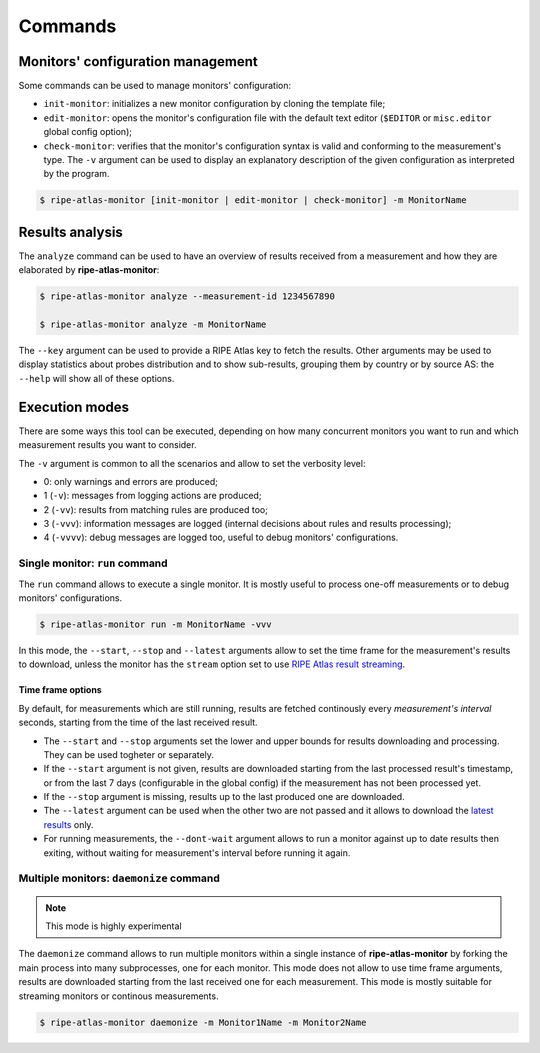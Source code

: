 Commands
========

Monitors' configuration management
----------------------------------

Some commands can be used to manage monitors' configuration:

- ``init-monitor``: initializes a new monitor configuration by cloning the template file;

- ``edit-monitor``: opens the monitor's configuration file with the default text editor (``$EDITOR`` or ``misc.editor`` global config option);

- ``check-monitor``: verifies that the monitor's configuration syntax is valid and conforming to the measurement's type. The ``-v`` argument can be used to display an explanatory description of the given configuration as interpreted by the program.

.. code:: bash

    $ ripe-atlas-monitor [init-monitor | edit-monitor | check-monitor] -m MonitorName

Results analysis
----------------

The ``analyze`` command can be used to have an overview of results received from a measurement and how they are elaborated by **ripe-atlas-monitor**:

.. code:: bash

    $ ripe-atlas-monitor analyze --measurement-id 1234567890

    $ ripe-atlas-monitor analyze -m MonitorName

The ``--key`` argument can be used to provide a RIPE Atlas key to fetch the results. Other arguments may be used to display statistics about probes distribution and to show sub-results, grouping them by country or by source AS: the ``--help`` will show all of these options.

Execution modes
---------------

There are some ways this tool can be executed, depending on how many concurrent monitors you want to run and which measurement results you want to consider.

The ``-v`` argument is common to all the scenarios and allow to set the verbosity level:

- 0: only warnings and errors are produced;
- 1 (``-v``): messages from logging actions are produced;
- 2 (``-vv``): results from matching rules are produced too;
- 3 (``-vvv``): information messages are logged (internal decisions about rules and results processing);
- 4 (``-vvvv``): debug messages are logged too, useful to debug monitors' configurations.

Single monitor: ``run`` command
*******************************

The ``run`` command allows to execute a single monitor. It is mostly useful to process one-off measurements or to debug monitors' configurations.

.. code:: bash

    $ ripe-atlas-monitor run -m MonitorName -vvv

In this mode, the ``--start``, ``--stop`` and ``--latest`` arguments allow to set the time frame for the measurement's results to download, unless the monitor has the ``stream`` option set to use `RIPE Atlas result streaming <https://atlas.ripe.net/docs/result-streaming/>`_.

Time frame options
~~~~~~~~~~~~~~~~~~

By default, for measurements which are still running, results are fetched continously every *measurement's interval* seconds, starting from the time of the last received result.

- The ``--start`` and ``--stop`` arguments set the lower and upper bounds for results downloading and processing. They can be used togheter or separately.

- If the ``--start`` argument is not given, results are downloaded starting from the last processed result's timestamp, or from the last 7 days (configurable in the global config) if the measurement has not been processed yet.

- If the ``--stop`` argument is missing, results up to the last produced one are downloaded.

- The ``--latest`` argument can be used when the other two are not passed and it allows to download the `latest results <https://atlas.ripe.net/docs/measurement-latest-api/>`_ only.

- For running measurements, the ``--dont-wait`` argument allows to run a monitor against up to date results then exiting, without waiting for measurement's interval before running it again.

Multiple monitors: ``daemonize`` command
****************************************

.. note::

    This mode is highly experimental

The ``daemonize`` command allows to run multiple monitors within a single instance of **ripe-atlas-monitor** by forking the main process into many subprocesses, one for each monitor. This mode does not allow to use time frame arguments, results are downloaded starting from the last received one for each measurement. This mode is mostly suitable for streaming monitors or continous measurements.

.. code:: bash

    $ ripe-atlas-monitor daemonize -m Monitor1Name -m Monitor2Name
